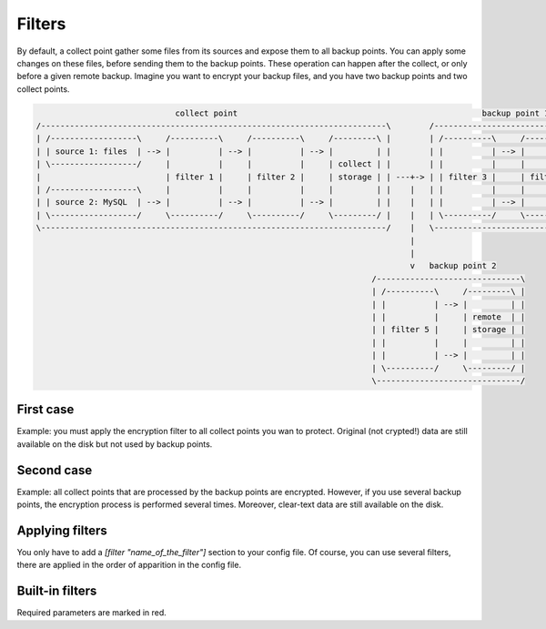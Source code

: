 .. _filters:

Filters
=======

By default, a collect point gather some files from its sources and expose them to all backup points.
You can apply some changes on these files, before sending them to the backup points.
These operation can happen after the collect, or only before a given remote backup.
Imagine you want to encrypt your backup files, and you have two backup points and two collect points.

.. code-block:: bash

                               collect point                                                   backup point 1
  /------------------------------------------------------------------------\        /-----------------------------------------------\
  | /------------------\     /----------\     /----------\     /---------\ |        | /----------\     /----------\     /---------\ |
  | | source 1: files  | --> |          | --> |          | --> |         | |        | |          | --> |          | --> |         | |
  | \------------------/     |          |     |          |     | collect | |        | |          |     |          |     | backup  | |
  |                          | filter 1 |     | filter 2 |     | storage | | ---+-> | | filter 3 |     | filter 4 |     | storage | |
  | /------------------\     |          |     |          |     |         | |    |   | |          |     |          |     |         | |
  | | source 2: MySQL  | --> |          | --> |          | --> |         | |    |   | |          | --> |          | --> |         | |
  | \------------------/     \----------/     \----------/     \---------/ |    |   | \----------/     \----------/     \---------/ |
  \------------------------------------------------------------------------/    |   \-----------------------------------------------/
                                                                                |
                                                                                |
                                                                                v   backup point 2
                                                                        /------------------------------\
                                                                        | /----------\     /---------\ |
                                                                        | |          | --> |         | |
                                                                        | |          |     | remote  | |
                                                                        | | filter 5 |     | storage | |
                                                                        | |          |     |         | |
                                                                        | |          | --> |         | |
                                                                        | \----------/     \---------/ |
                                                                        \------------------------------/

First case
----------

Example: you must apply the encryption filter to all collect points you wan to protect.
Original (not crypted!) data are still available on the disk but not used by backup points.

Second case
-----------

Example: all collect points that are processed by the backup points are encrypted.
However, if you use several backup points, the encryption process is performed several times.
Moreover, clear-text data are still available on the disk.

Applying filters
----------------

You only have to add a `[filter "name_of_the_filter"]` section to your config file.
Of course, you can use several filters, there are applied in the order of apparition in the config file.

.. code-block:: ini
  :caption: /etc/polyarchiv/my-collect-point-1.collect

  [point]
  engine=git
  [filter "hash"]
  engine=hashes
  method=sha1
  [filter "encrypt"]
  password=p@ssw0rd
  engine=encrypt

Built-in filters
----------------

Required parameters are marked in red.

.. polyengines:: filters
